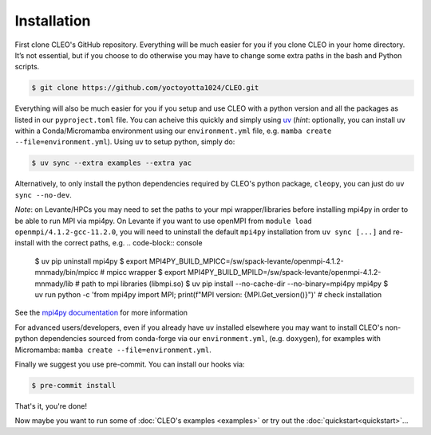 .. _installation:

Installation
============

First clone CLEO's GitHub repository. Everything will be much easier for you if you clone CLEO in
your home directory. It’s not essential, but if you choose to do otherwise you may have to change
some extra paths in the bash and Python scripts.

.. code-block:: console

  $ git clone https://github.com/yoctoyotta1024/CLEO.git


Everything will also be much easier for you if you setup and use CLEO with a python version and
all the packages as listed in our ``pyproject.toml`` file. You can acheive this quickly and
simply using `uv <https://docs.astral.sh/uv/>`_ (*hint*: optionally, you can install ``uv`` within
a Conda/Micromamba environment using our ``environment.yml`` file,
e.g. ``mamba create --file=environment.yml``). Using ``uv`` to setup python, simply do:

.. code-block:: console

  $ uv sync --extra examples --extra yac

Alternatively, to only install the python dependencies required by CLEO's python package,
``cleopy``, you can just do ``uv sync --no-dev``.

*Note*: on Levante/HPCs you may need to set the paths to your mpi wrapper/libraries before
installing mpi4py in order to be able to run MPI via mpi4py. On Levante if you want to use openMPI
from ``module load openmpi/4.1.2-gcc-11.2.0``, you will need to uninstall the default
``mpi4py`` installation from ``uv sync [...]`` and re-install with the correct paths, e.g.
.. code-block:: console

  $ uv pip uninstall mpi4py
  $ export MPI4PY_BUILD_MPICC=/sw/spack-levante/openmpi-4.1.2-mnmady/bin/mpicc  # mpicc wrapper
  $ export MPI4PY_BUILD_MPILD=/sw/spack-levante/openmpi-4.1.2-mnmady/lib  # path to mpi libraries (libmpi.so)
  $ uv pip install --no-cache-dir --no-binary=mpi4py mpi4py
  $ uv run python -c 'from mpi4py import MPI; print(f"MPI version: {MPI.Get_version()}")'  # check installation

See the `mpi4py documentation <https://mpi4py.readthedocs.io/en/stable/install.html#build-backends>`_
for more information

For advanced users/developers, even if you already have ``uv`` installed elsewhere you may
want to install CLEO's non-python dependencies sourced from conda-forge via our ``environment.yml``,
(e.g. ``doxygen``), for examples with Micromamba: ``mamba create --file=environment.yml``.

Finally we suggest you use pre-commit. You can install our hooks via:

.. code-block:: console

  $ pre-commit install


That's it, you're done!

Now maybe you want to run some of :doc:`CLEO's examples <examples>` or try out
the :doc:`quickstart<quickstart>`...
